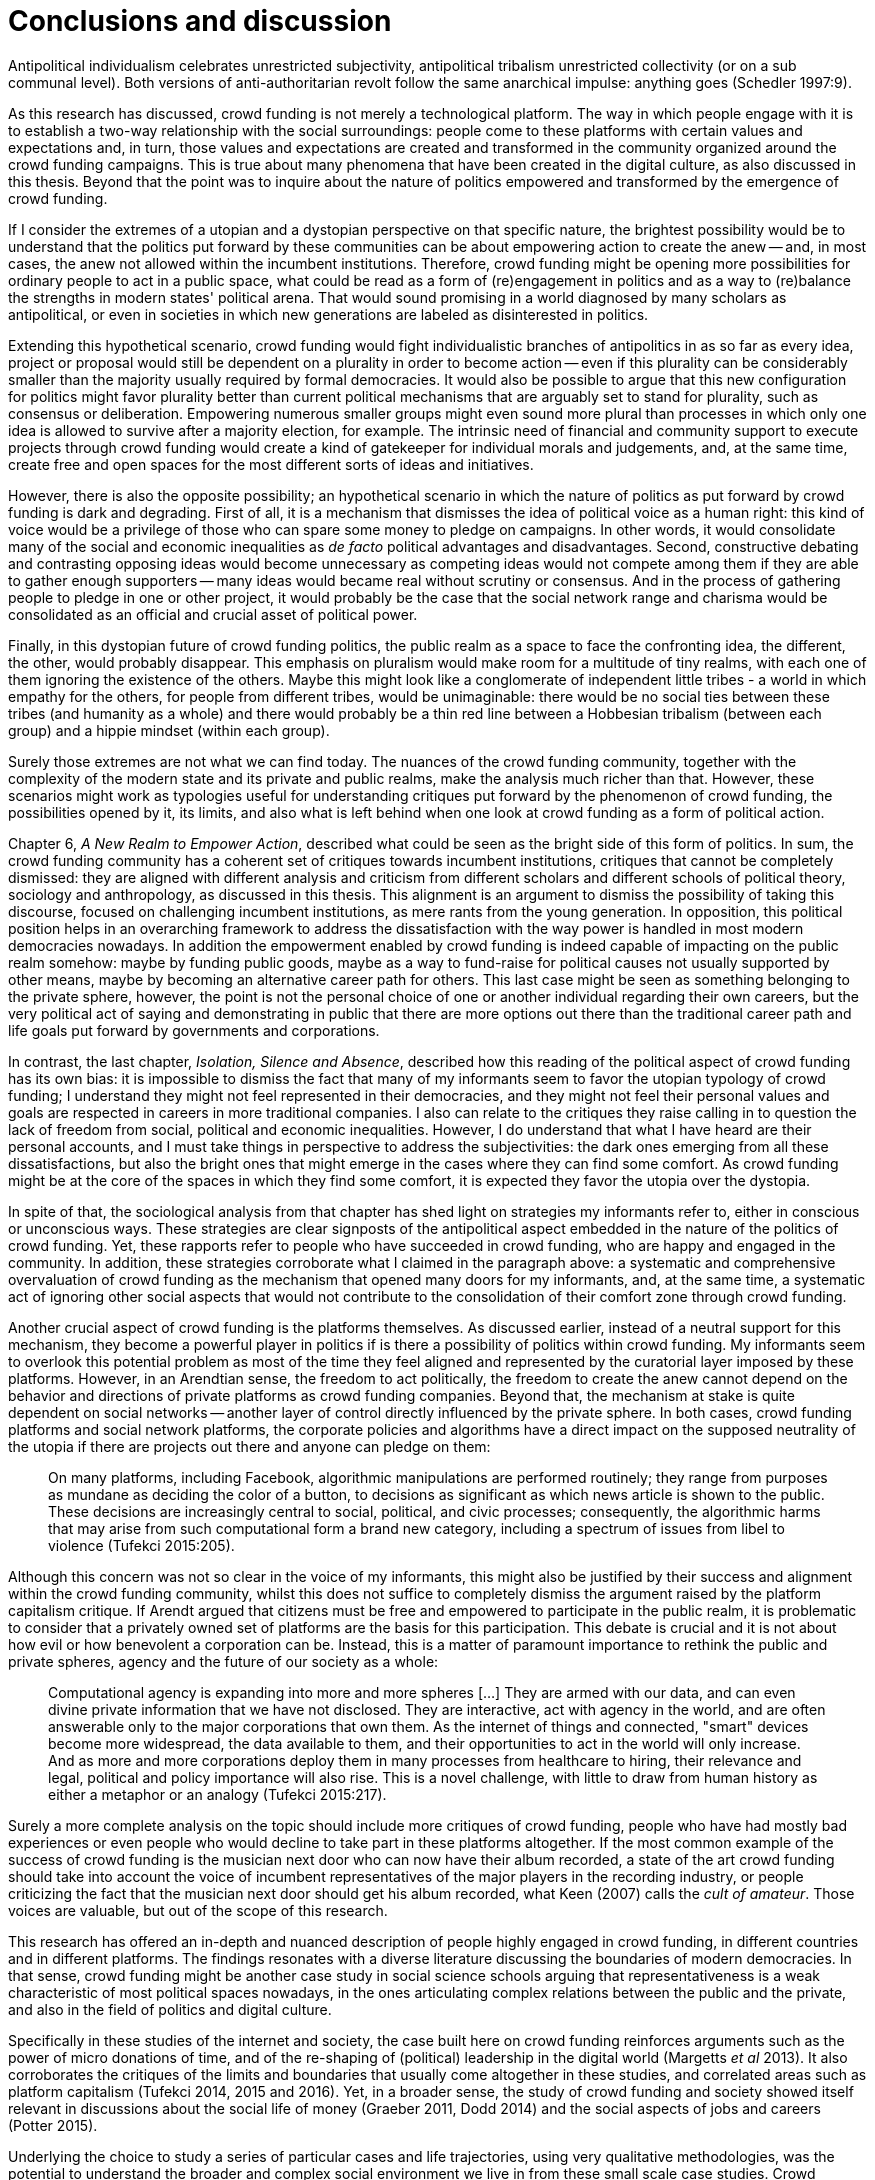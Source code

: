 [#8-conclusions-and-discussion]
= Conclusions and discussion
:numbered:
:sectanchors:
:icons: font
:stylesheet: ../contrib/print.css

[.lead]
Antipolitical individualism celebrates unrestricted subjectivity, antipolitical tribalism unrestricted collectivity (or on a sub communal level). Both versions of anti-authoritarian revolt follow the same anarchical impulse: anything goes (Schedler 1997:9).

As this research has discussed, crowd funding is not merely a technological platform. The way in which people engage with it is to establish a two-way relationship with the social surroundings: people come to these platforms with certain values and expectations and, in turn, those values and expectations are created and transformed in the community organized around the crowd funding campaigns. This is true about many phenomena that have been created in the digital culture, as also discussed in this thesis. Beyond that the point was to inquire about the nature of politics empowered and transformed by the emergence of crowd funding.

If I consider the extremes of a utopian and a dystopian perspective on that specific nature, the brightest possibility would be to understand that the politics put forward by these communities can be about empowering action to create the anew -- and, in most cases, the anew not allowed within the incumbent institutions. Therefore, crowd funding might be opening more possibilities for ordinary people to act in a public space, what could be read as a form of (re)engagement in politics and as a way to (re)balance the strengths in modern states' political arena. That would sound promising in a world diagnosed by many scholars as antipolitical, or even in societies in which new generations are labeled as disinterested in politics.

Extending this hypothetical scenario, crowd funding would fight individualistic branches of antipolitics in as so far as every idea, project or proposal would still be dependent on a plurality in order to become action -- even if this plurality can be considerably smaller than the majority usually required by formal democracies. It would also be possible to argue that this new configuration for politics might favor plurality better than current political mechanisms that are arguably set to stand for plurality, such as consensus or deliberation. Empowering numerous smaller groups might even sound more plural than processes in which only one idea is allowed to survive after a majority election, for example. The intrinsic need of financial and community support to execute projects through crowd funding would create a kind of gatekeeper for individual morals and judgements, and, at the same time, create free and open spaces for the most different sorts of ideas and initiatives.

However, there is also the opposite possibility; an hypothetical scenario in which the nature of politics as put forward by crowd funding is dark and degrading. First of all, it is a mechanism that dismisses the idea of political voice as a human right: this kind of voice would be a privilege of those who can spare some money to pledge on campaigns. In other words, it would consolidate many of the social and economic inequalities as _de facto_ political advantages and disadvantages. Second, constructive debating and contrasting opposing ideas would become unnecessary as competing ideas would not compete among them if they are able to gather enough supporters -- many ideas would became real without scrutiny or consensus. And in the process of gathering people to pledge in one or other project, it would probably be the case that the social network range and charisma would be consolidated as an official and crucial asset of political power.

Finally, in this dystopian future of crowd funding politics, the public realm as a space to face the confronting idea, the different, the other, would probably disappear. This emphasis on pluralism would make room for a multitude of tiny realms, with each one of them ignoring the existence of the others. Maybe this might look like a conglomerate of independent little tribes - a world in which empathy for the others, for people from different tribes, would be unimaginable: there would be no social ties between these tribes (and humanity as a whole) and there would probably be a thin red line between a Hobbesian tribalism (between each group) and a hippie mindset (within each group).

Surely those extremes are not what we can find today. The nuances of the crowd funding community, together with the complexity of the modern state and its private and public realms, make the analysis much richer than that. However, these scenarios might work as typologies useful for understanding critiques put forward by the phenomenon of crowd funding, the possibilities opened by it, its limits, and also what is left behind when one look at crowd funding as a form of political action.

Chapter 6, _A New Realm to Empower Action_, described what could be seen as the bright side of this form of politics. In sum, the crowd funding community has a coherent set of critiques towards incumbent institutions, critiques that cannot be completely dismissed: they are aligned with different analysis and criticism from different scholars and different schools of political theory, sociology and anthropology, as discussed in this thesis. This alignment is an argument to dismiss the possibility of taking this discourse, focused on challenging incumbent institutions, as mere rants from the young generation. In opposition, this political position helps in an overarching framework to address the dissatisfaction with the way power is handled in most modern democracies nowadays. In addition the empowerment enabled by crowd funding is indeed capable of impacting on the public realm somehow: maybe by funding public goods, maybe as a way to fund-raise for political causes not usually supported by other means, maybe by becoming an alternative career path for others. This last case might be seen as something belonging to the private sphere, however, the point is not the personal choice of one or another individual regarding their own careers, but the very political act of saying and demonstrating in public that there are more options out there than the traditional career path and life goals put forward by governments and corporations.

In contrast, the last chapter, _Isolation, Silence and Absence_, described how this reading of the political aspect of crowd funding has its own bias: it is impossible to dismiss the fact that many of my informants seem to favor the utopian typology of crowd funding; I understand they might not feel represented in their democracies, and they might not feel their personal values and goals are respected in careers in more traditional companies. I also can relate to the critiques they raise calling in to question the lack of freedom from social, political and economic inequalities. However, I do understand that what I have heard are their personal accounts, and I must take things in perspective to address the subjectivities: the dark ones emerging from all these dissatisfactions, but also the bright ones that might emerge in the cases where they can find some comfort. As crowd funding might be at the core of the spaces in which they find some comfort, it is expected they favor the utopia over the dystopia.

In spite of that, the sociological analysis from that chapter has shed light on strategies my informants refer to, either in conscious or unconscious ways. These strategies are clear signposts of the antipolitical aspect embedded in the nature of the politics of crowd funding. Yet, these rapports refer to people who have succeeded in crowd funding, who are happy and engaged in the community. In addition, these strategies corroborate what I claimed in the paragraph above: a systematic and comprehensive overvaluation of crowd funding as the mechanism that opened many doors for my informants, and, at the same time, a systematic act of ignoring other social aspects that would not contribute to the consolidation of their comfort zone through crowd funding.

Another crucial aspect of crowd funding is the platforms themselves. As discussed earlier, instead of a neutral support for this mechanism, they become a powerful player in politics if is there a possibility of politics within crowd funding. My informants seem to overlook this potential problem as most of the time they feel aligned and represented by the curatorial layer imposed by these platforms. However, in an Arendtian sense, the freedom to act politically, the freedom to create the anew cannot depend on the behavior and directions of private platforms as crowd funding companies. Beyond that, the mechanism at stake is quite dependent on social networks -- another layer of control directly influenced by the private sphere. In both cases, crowd funding platforms and social network platforms, the corporate policies and algorithms have a direct impact on the supposed neutrality of the utopia if there are projects out there and anyone can pledge on them:

[quote]
On many platforms, including Facebook, algorithmic manipulations are performed routinely; they range from purposes as mundane as deciding the color of a button, to decisions as significant as which news article is shown to the public. These decisions are increasingly central to social, political, and civic processes; consequently, the algorithmic harms that may arise from such computational form a brand new category, including a spectrum of issues from libel to violence (Tufekci 2015:205).

Although this concern was not so clear in the voice of my informants, this might also be justified by their success and alignment within the crowd funding community, whilst this does not suffice to completely dismiss the argument raised by the platform capitalism critique. If Arendt argued that citizens must be free and empowered to participate in the public realm, it is problematic to consider that a privately owned set of platforms are the basis for this participation. This debate is crucial and it is not about how evil or how benevolent a corporation can be. Instead, this is a matter of paramount importance to rethink the public and private spheres, agency and the future of our society as a whole:

[quote]
Computational agency is expanding into more and more spheres […] They are armed with our data, and can even divine private information that we have not disclosed. They are interactive, act with agency in the world, and are often answerable only to the major corporations that own them. As the internet of things and connected, "smart" devices become more widespread, the data available to them, and their opportunities to act in the world will only increase. And as more and more corporations deploy them in many processes from healthcare to hiring, their relevance and legal, political and policy importance will also rise. This is a novel challenge, with little to draw from human history as either a metaphor or an analogy (Tufekci 2015:217).

Surely a more complete analysis on the topic should include more critiques of crowd funding, people who have had mostly bad experiences or even people who would decline to take part in these platforms altogether. If the most common example of the success of crowd funding is the musician next door who can now have their album recorded, a state of the art crowd funding should take into account the voice of incumbent representatives of the major players in the recording industry, or people criticizing the fact that the musician next door should get his album recorded, what Keen (2007) calls the _cult of amateur_. Those voices are valuable, but out of the scope of this research.

This research has offered an in-depth and nuanced description of people highly engaged in crowd funding, in different countries and in different platforms. The findings resonates with a diverse literature discussing the boundaries of modern democracies. In that sense, crowd funding might be another case study in social science schools arguing that representativeness is a weak characteristic of most political spaces nowadays, in the ones articulating complex relations between the public and the private, and also in the field of politics and digital culture.

Specifically in these studies of the internet and society, the case built here on crowd funding reinforces arguments such as the power of micro donations of time, and of the re-shaping of (political) leadership in the digital world (Margetts _et al_ 2013). It also corroborates the critiques of the limits and boundaries that usually come altogether in these studies, and correlated areas such as platform capitalism (Tufekci 2014, 2015 and 2016). Yet, in a broader sense, the study of crowd funding and society showed itself relevant in discussions about the social life of money (Graeber 2011, Dodd 2014) and the social aspects of jobs and careers (Potter 2015).

Underlying the choice to study a series of particular cases and life trajectories, using very qualitative methodologies, was the potential to understand the broader and complex social environment we live in from these small scale case studies. Crowd funding, the digital version of passing the hat, was a powerful entry point to discuss overarching topics such as world views, personal values and aspirations and, as a consequence, political theory and modern states.

That said, some readers might ask what to expect from crowd funding. Being normative or prescriptive is not the task of this descriptive sociological inquiry. However, some important points can be reinforced in these last few lines. The first of all is the problematic -- or even nonexistent -- public realm in modern societies. To put it differently, the over-privatization of every realm of social life has pushed people to forge alternatives in which they can do something that is not career- or profit-driven in the more traditional sense. Crowd funding is a way through which my interviewees find some relief, a place in the margins (as Felipe said) in which they can risk (and fund) the anew. Second, this perception calls into question scholars that defend that people are alienated from politics. In fact, the very same people might be seen as desperate citizens trying to find a way to be political -- and precisely because incumbent political institutions seem too corrupted by private interests, they have to pave their own way to try to be political. Finally, the (self) perception that crowd funding is indeed working in the political sense for some people is not enough: the political is not merely about freedom of expression and waving your own banners. Politics is about dealing with differences -- and there are several ways to do that: balancing powers and imposing constraints, trying to address conflicts with debates and so on. Crowd funding might mimic one or another trace of this ideal public space, but it fails in several others. On the one hand it is an alternative to empower some non-hegemonic world views, to support minorities, and to try to empower projects that are out of the radars of incumbent institutions. This is very political indeed. However, on the other hand, crowd funding is also undeniably and intrinsically linked to the private realm: it has minimum (if any) social control on imposing its own boundaries, and it is not universally accessible as money is its ballot -- one of more iconic symbols of worldwide inequalities. On top of that, crowd funding is usually built upon centralizing platforms that converge in themselves a series of powers in terms of curatorial, financial and strategic positioning. These tensions coexist in crowd funding -- as well as in many other instances of the problematic public space most modern democracies have today.

On top of that, this research was based on a very specific public in terms of class. As mentioned in chapter 4, _Re-signifying Money_, in spite of their origins from all around the globe most of my interviewees represent a very specific cutout in terms of social and economic class. Therefore their opinions and, consequentially, the tone of this thesis are representative of a particular public: high level of digital fluency, well-educated and well-off in terms of making a living -- to mention a few characteristics relevant for the understanding of the context surrounding the arguments sustained here. The point is that even when discussing digital culture and the internet as a whole, this might not be a typical profile. I based this research on a culture of internet heavy users, graduated, relatively privileged in the economic sense and, finally, with some degree of entrepreneurship in their veins (a risky endeavor propelled, at least in part, by a safety net assured by their social and economic position of privilege).

Hence this research also highlighted what crowd funding can tell us about the tensions present in the overarching society we live in. In other words, the possibility of political action discussed so far can stretch, at maximum, to a very specific group (and minority), represented by the point of view of my atypical and privileged interviewees. In spite of that, most of these tensions resonates the literature about the modern state, democracy and antipolitical concepts in the last few decades. This research focused on crowd funding reinforced many of the critiques held by theses scholars, linking this theories and arguments to the debates held by STS (Science and Technology Studies). The utopian view on the openness of the internet is present in the free way people connect to each other to support projects and causes in the platform capitalism. Also, this thesis brought in the will to be political and to be social in both these contexts: the open internet and the turbulent political institutions from the twentieth century. Yet the fact that my informants seem to have restrictions on incumbent institutions such as governments and corporations shows that these institutions are failing in making a world in which people are free to act according to their will, reinforcing the challenges we face in terms of contemporary political institutions and in terms of contemporary political theory.
